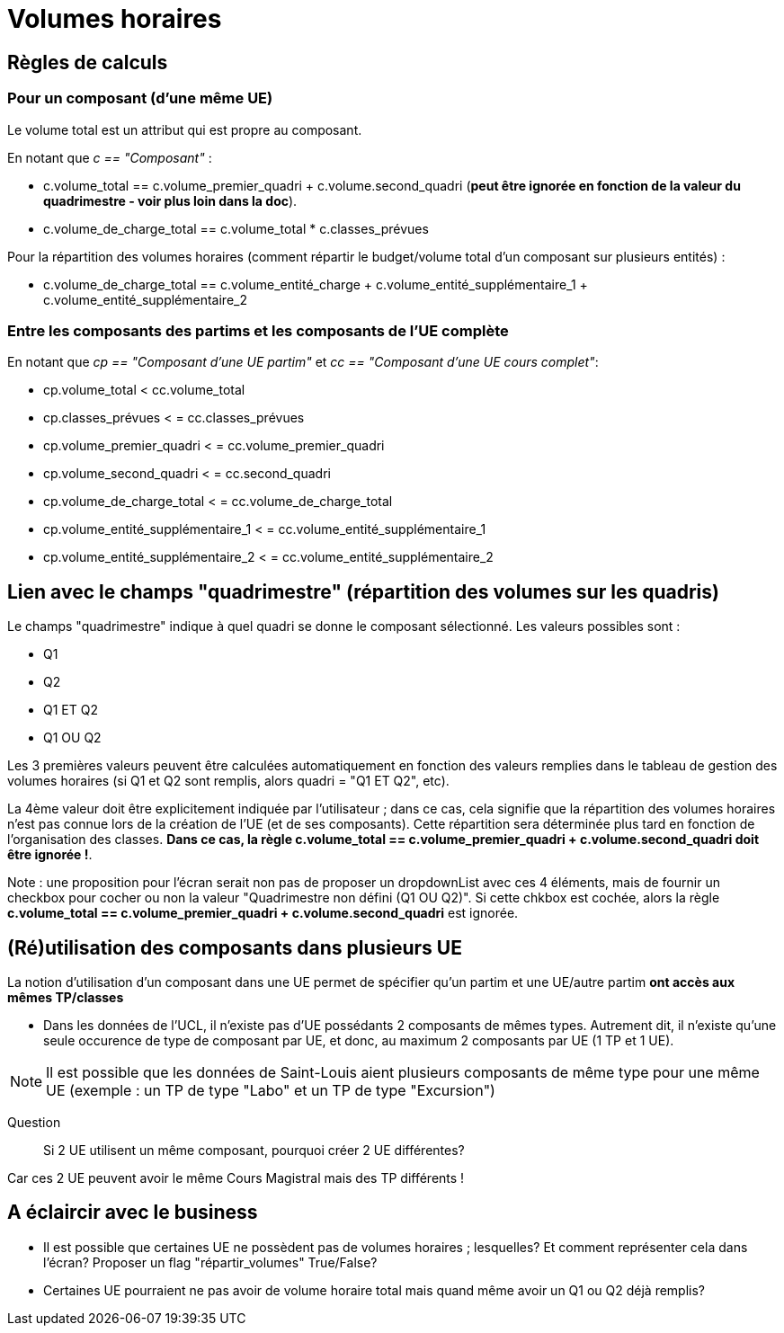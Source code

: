 = Volumes horaires

== Règles de calculs

=== Pour un composant (d'une même UE)

Le volume total est un attribut qui est propre au composant.

En notant que __c == "Composant"__ :

* c.volume_total == c.volume_premier_quadri + c.volume.second_quadri
  (**peut être ignorée en fonction de la valeur du quadrimestre - voir plus loin dans la doc**).

* c.volume_de_charge_total == c.volume_total * c.classes_prévues

Pour la répartition des volumes horaires (comment répartir le budget/volume total
d'un composant sur plusieurs entités) :

* c.volume_de_charge_total == c.volume_entité_charge + c.volume_entité_supplémentaire_1 + c.volume_entité_supplémentaire_2

=== Entre les composants des partims et les composants de l'UE complète

En notant que __ cp == "Composant d'une UE partim"__ et __ cc == "Composant d'une UE cours complet"__:

* cp.volume_total < cc.volume_total
* cp.classes_prévues < = cc.classes_prévues
* cp.volume_premier_quadri < = cc.volume_premier_quadri
* cp.volume_second_quadri < = cc.second_quadri
* cp.volume_de_charge_total < = cc.volume_de_charge_total
* cp.volume_entité_supplémentaire_1 < = cc.volume_entité_supplémentaire_1
* cp.volume_entité_supplémentaire_2 < = cc.volume_entité_supplémentaire_2


== Lien avec le champs "quadrimestre" (répartition des volumes sur les quadris)

Le champs "quadrimestre" indique à quel quadri se donne le composant sélectionné.
Les valeurs possibles sont :

* Q1
* Q2
* Q1 ET Q2
* Q1 OU Q2

Les 3 premières valeurs peuvent être calculées automatiquement en fonction des valeurs remplies
dans le tableau de gestion des volumes horaires (si Q1 et Q2 sont remplis, alors quadri = "Q1 ET Q2", etc).

La 4ème valeur doit être explicitement indiquée par l'utilisateur ; dans ce cas,
cela signifie que la répartition des volumes horaires n'est pas connue lors de
la création de l'UE (et de ses composants). Cette répartition sera déterminée
plus tard en fonction de l'organisation des classes.
**Dans ce cas, la règle c.volume_total == c.volume_premier_quadri + c.volume.second_quadri
doit être ignorée !**.

Note : une proposition pour l'écran serait non pas de proposer un dropdownList avec
ces 4 éléments, mais de fournir un checkbox pour cocher ou non la valeur
"Quadrimestre non défini (Q1 OU Q2)". Si cette chkbox est cochée, alors la règle
**c.volume_total == c.volume_premier_quadri + c.volume.second_quadri** est ignorée.


== (Ré)utilisation des composants dans plusieurs UE

La notion d'utilisation d'un composant dans une UE permet de spécifier qu'un partim
et une UE/autre partim **ont accès aux mêmes TP/classes**

- Dans les données de l'UCL, il n'existe pas d'UE possédants 2 composants de mêmes
types. Autrement dit, il n'existe qu'une seule occurence de type de composant par UE,
et donc, au maximum 2 composants par UE (1 TP et 1 UE).

NOTE: Il est possible que les données de Saint-Louis aient plusieurs composants
de même type pour une même UE (exemple : un TP de type "Labo" et un TP de type "Excursion")

  Question :: Si 2 UE utilisent un même composant, pourquoi créer 2 UE différentes?

Car ces 2 UE peuvent avoir le même Cours Magistral mais des TP différents !



== A éclaircir avec le business

- Il est possible que certaines UE ne possèdent pas de volumes horaires ; lesquelles?
Et comment représenter cela dans l'écran? Proposer un flag "répartir_volumes" True/False?

- Certaines UE pourraient ne pas avoir de volume horaire total mais quand même
avoir un Q1 ou Q2 déjà remplis?
